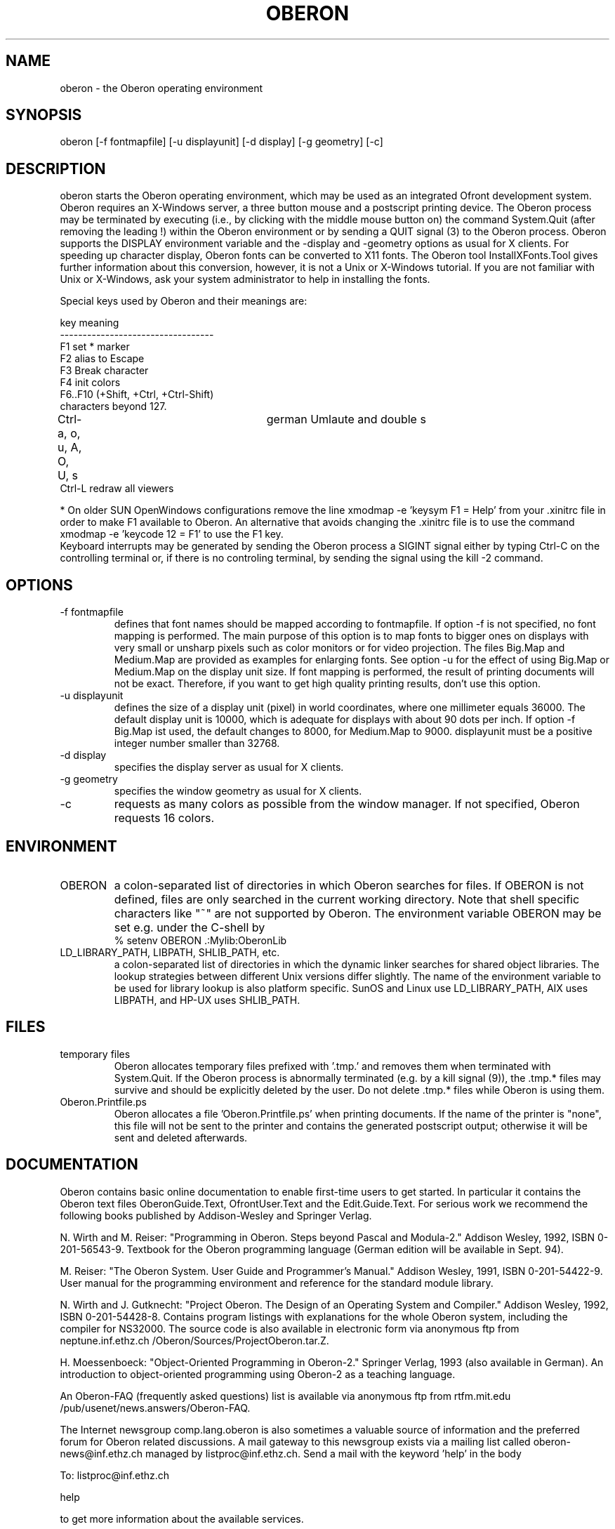 .TH OBERON 1
.SH NAME
oberon - the Oberon operating environment
.SH SYNOPSIS
oberon [-f fontmapfile] [-u displayunit] [-d display] [-g geometry] [-c]
.SH DESCRIPTION
oberon starts the Oberon operating environment, which may be used as an 
integrated Ofront development system. Oberon requires an X-Windows server, 
a three button mouse and a postscript printing device.
The Oberon process may be terminated by executing (i.e., by clicking with the middle mouse 
button on) the command System.Quit (after removing the leading !) within the
Oberon environment or by sending a QUIT signal (3) to the Oberon process.
Oberon supports the DISPLAY environment
variable and the -display and -geometry options as usual for X clients.
For speeding up character display, Oberon fonts can be converted to X11 
fonts. The Oberon tool InstallXFonts.Tool gives further information about 
this conversion, however, it is not a Unix or X-Windows tutorial.
If you are not familiar with Unix or X-Windows, ask your system
administrator to help in installing the fonts.

Special keys used by Oberon and their meanings are:

key         meaning
.ti +0
----------------------------------
.ti +0
F1         set * marker
.ti +0
F2          alias to Escape
.ti +0
F3          Break character
.ti +0
F4          init colors
.ti +0
F6..F10 (+Shift, +Ctrl, +Ctrl-Shift)
.ti +0
            characters beyond 127.
.ti +0
Ctrl-a, o, u, A, O, U, s	german Umlaute and double s    
.ti +0
Ctrl-L      redraw all viewers

* On older SUN OpenWindows configurations remove the line
xmodmap -e 'keysym F1 = Help'
from your .xinitrc file in order to make F1 available to Oberon.
An alternative that avoids changing the .xinitrc file is to use the command
xmodmap -e 'keycode 12 = F1'
to use the F1 key.
.ti +0
Keyboard interrupts may be generated by sending the Oberon process a
SIGINT signal either by typing Ctrl-C on the controlling terminal or,
if there is no controling terminal, by sending the signal using the kill -2 command.
.SH OPTIONS
.TP
-f fontmapfile
defines that font names should be mapped according to fontmapfile.
If option -f is not specified, no font mapping is performed.
The main purpose of this option is to map fonts to bigger ones on displays
with very small or unsharp pixels such as color monitors or for video projection.
The files Big.Map and Medium.Map are provided as examples for enlarging fonts.
See option -u for the effect of using Big.Map or Medium.Map on the display unit size.
If font mapping is performed, the result of printing documents will not be exact.
Therefore, if you want to get high quality printing results, don't use
this option. 
.TP
-u displayunit
defines the size of a display unit (pixel) in world coordinates, where one millimeter equals 36000.
The default display unit is 10000, which is adequate for displays with about 90 dots per inch.
If option -f Big.Map ist used, the default changes to 8000, for Medium.Map to 9000.
displayunit must be a positive integer number smaller than 32768.
.TP
-d display
specifies the display server as usual for X clients.
.TP
-g geometry
specifies the window geometry as usual for X clients.
.TP
-c
requests as many colors as possible from the window manager.
If not specified, Oberon requests 16 colors.
.SH ENVIRONMENT
.TP
OBERON
a colon-separated list of directories in which Oberon searches for files.
If OBERON is not defined, files are only searched in the current working directory.
Note that shell specific characters like "~" are not supported by Oberon.
The environment variable OBERON may be set e.g. under the C-shell by
.ti +0
% setenv OBERON .:Mylib:OberonLib
.TP
LD_LIBRARY_PATH, LIBPATH, SHLIB_PATH, etc.
a colon-separated list of directories in which the dynamic linker searches for
shared object libraries. The lookup strategies between different Unix versions differ slightly.
The name of the environment variable to be used for library lookup is also platform specific.
SunOS and Linux use LD_LIBRARY_PATH, AIX uses LIBPATH, and HP-UX uses SHLIB_PATH.
.SH FILES
.TP
temporary files
Oberon allocates temporary files prefixed with '.tmp.' and removes them when terminated with System.Quit.
If the Oberon process is abnormally terminated (e.g. by a kill signal (9)), the .tmp.* files may survive and
should be explicitly deleted by the user. Do not delete .tmp.* files while Oberon is using them.
.TP
Oberon.Printfile.ps
Oberon allocates a file 'Oberon.Printfile.ps' when printing documents. If the name of the printer is "none",
this file will not be sent to the printer and contains the generated postscript output;
otherwise it will be sent and deleted afterwards.
.SH DOCUMENTATION
Oberon contains basic online documentation to enable
first-time users to get started. In particular it contains the Oberon
text files OberonGuide.Text, OfrontUser.Text and the Edit.Guide.Text. 
For serious work we recommend the following books published by Addison-Wesley
and Springer Verlag.

N. Wirth and M. Reiser: "Programming in Oberon. Steps beyond Pascal and Modula-2."
Addison Wesley, 1992, ISBN 0-201-56543-9.
Textbook for the Oberon programming language
(German edition will be available in Sept. 94).

M. Reiser: "The Oberon System. User Guide and Programmer's Manual."
Addison Wesley, 1991, ISBN 0-201-54422-9.
User manual for the programming environment and reference for the standard
module library.

N. Wirth and J. Gutknecht: "Project Oberon. The Design of an Operating System and Compiler."
Addison Wesley, 1992, ISBN 0-201-54428-8.
Contains program listings with explanations for the whole Oberon system,
including the compiler for NS32000. The source code is also available in electronic form
via anonymous ftp from neptune.inf.ethz.ch /Oberon/Sources/ProjectOberon.tar.Z.

H. Moessenboeck: "Object-Oriented Programming in Oberon-2." Springer Verlag, 1993 (also available in German).
An introduction to object-oriented programming using Oberon-2 as a teaching language.

An Oberon-FAQ (frequently asked questions) list is available via anonymous ftp from
rtfm.mit.edu /pub/usenet/news.answers/Oberon-FAQ.

The Internet newsgroup comp.lang.oberon
is also sometimes a valuable source of information and the preferred
forum for Oberon related discussions. A mail gateway to this newsgroup exists via a mailing list
called oberon-news@inf.ethz.ch managed by listproc@inf.ethz.ch.
Send a mail with the keyword 'help' in the body 

  To: listproc@inf.ethz.ch

  help

to get more information about the available services.
.SH COPYRIGHT
Copyright 1995 by Institute for Computer Systems, ETH Zurich.
See 'Welcome.Text' for a full statement of rights and permissions.
.SH AUTHORS
Design and implementation of the original Oberon system is due to Prof. Niklaus Wirth and
Prof. Juerg Gutknecht from the Institute for Computer Systems, ETH Zurich.
The implementation of Oberon based on ofront is due to Josef Templ. Comments or suggestions may be sent to Josef.Templ@gmail.com.

Project ofront is hosted on https://github.com/jtempl/ofront.


